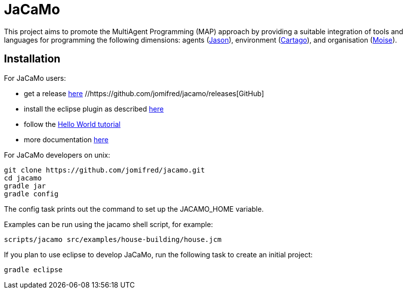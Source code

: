= JaCaMo

This project aims to promote the MultiAgent Programming (MAP) approach by providing a suitable integration of tools and languages for programming the following dimensions: agents (http://jason.sf.net[Jason]), environment (http://cartago.sourceforge.net/[Cartago]), and organisation (http://moise.sf.net[Moise]).

== Installation

For JaCaMo users:

- get a release  https://sourceforge.net/projects/jacamo/files/version-0[here]  //https://github.com/jomifred/jacamo/releases[GitHub]
- install the eclipse plugin as described http://jacamo.sourceforge.net/eclipseplugin/tutorial[here]
- follow the http://jacamo.sourceforge.net/tutorial/hello-world[Hello World tutorial]
- more documentation http://jacamo.sf.net[here]

For JaCaMo developers on unix:

	git clone https://github.com/jomifred/jacamo.git
	cd jacamo
	gradle jar
	gradle config

The config task prints out the command to set up the JACAMO_HOME variable.

Examples can be run using the jacamo shell script, for example:

	scripts/jacamo src/examples/house-building/house.jcm

If you plan to use eclipse to develop JaCaMo, run the following task to create an initial project:

	gradle eclipse
